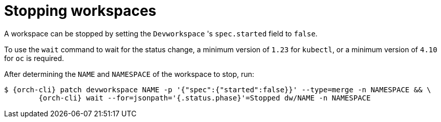 
[id="stopping-workspaces"]
= Stopping workspaces

A workspace can be stopped by setting the `Devworkspace` 's `spec.started` field to `false`.

To use the `wait` command to wait for the status change, a minimum version of `1.23` for `kubectl`, or a minimum version of `4.10` for `oc` is required.

After determining the `NAME` and `NAMESPACE` of the workspace to stop, run:

[source,subs="+attributes"]
----
$ {orch-cli} patch devworkspace NAME -p '{"spec":{"started":false}}' --type=merge -n NAMESPACE && \
        {orch-cli} wait --for=jsonpath='{.status.phase}'=Stopped dw/NAME -n NAMESPACE
----
